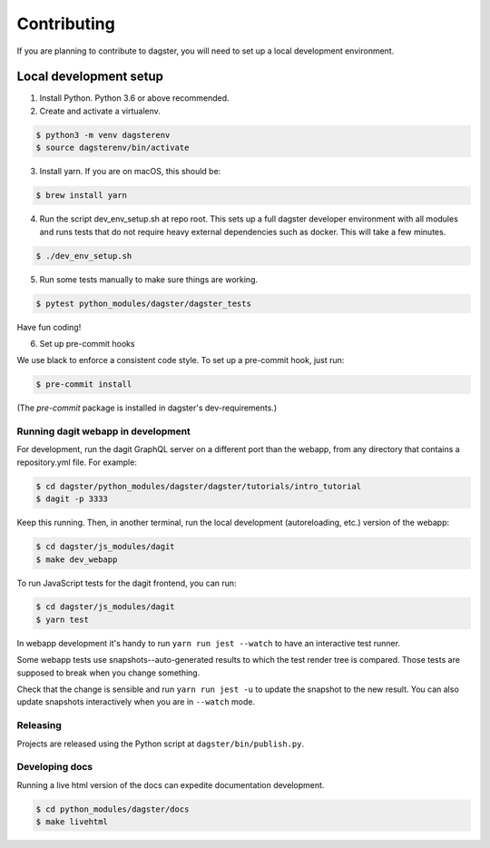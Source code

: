 Contributing
============

If you are planning to contribute to dagster, you will need to set up a local
development environment.

Local development setup
~~~~~~~~~~~~~~~~~~~~~~~~~~

1. Install Python. Python 3.6 or above recommended.

2. Create and activate a virtualenv.

.. code-block:: console

    $ python3 -m venv dagsterenv
    $ source dagsterenv/bin/activate

3. Install yarn. If you are on macOS, this should be:

.. code-block:: console

    $ brew install yarn

4. Run the script dev_env_setup.sh at repo root. This sets up a full
   dagster developer environment with all modules and runs tests that
   do not require heavy external dependencies such as docker. This will
   take a few minutes.

.. code-block:: console

    $ ./dev_env_setup.sh

5. Run some tests manually to make sure things are working.

.. code-block:: console

    $ pytest python_modules/dagster/dagster_tests

Have fun coding!

6. Set up pre-commit hooks

We use black to enforce a consistent code style. To set up a pre-commit hook, just run:

.. code-block:: console

    $ pre-commit install

(The `pre-commit` package is installed in dagster's dev-requirements.)

Running dagit webapp in development
-------------------------------------
For development, run the dagit GraphQL server on a different port than the
webapp, from any directory that contains a repository.yml file. For example:

.. code-block:: console

    $ cd dagster/python_modules/dagster/dagster/tutorials/intro_tutorial
    $ dagit -p 3333

Keep this running. Then, in another terminal, run the local development 
(autoreloading, etc.) version of the webapp:

.. code-block:: console

    $ cd dagster/js_modules/dagit
    $ make dev_webapp

To run JavaScript tests for the dagit frontend, you can run:

.. code-block:: console

    $ cd dagster/js_modules/dagit
    $ yarn test

In webapp development it's handy to run ``yarn run jest --watch`` to have an
interactive test runner.

Some webapp tests use snapshots--auto-generated results to which the test
render tree is compared. Those tests are supposed to break when you change
something.

Check that the change is sensible and run ``yarn run jest -u`` to update the
snapshot to the new result. You can also update snapshots interactively
when you are in ``--watch`` mode.

Releasing
-----------
Projects are released using the Python script at ``dagster/bin/publish.py``.

Developing docs
---------------
Running a live html version of the docs can expedite documentation development.

.. code-block:: console

    $ cd python_modules/dagster/docs
    $ make livehtml
